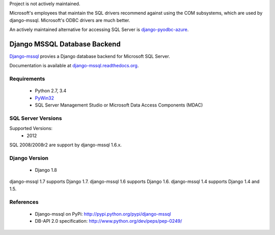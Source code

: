 Project is not actively maintained. 

Microsoft's employees that maintain the SQL drivers recommend against using the 
COM subsystems, which are used by django-mssql. Microsoft's ODBC drivers are much
better. 

An actively maintained alternative for 
accessing SQL Server is django-pyodbc-azure_.

Django MSSQL Database Backend
=============================

`Django-mssql`_ provies a Django database backend for Microsoft SQL Server.

Documentation is available at `django-mssql.readthedocs.org`_.

Requirements
------------

    * Python 2.7, 3.4
    * PyWin32_
    * SQL Server Management Studio or Microsoft Data Access Components (MDAC)

SQL Server Versions
-------------------

Supported Versions:
    * 2012

SQL 2008/2008r2 are support by django-mssql 1.6.x.

Django Version
--------------

	* Django 1.8

django-mssql 1.7 supports Django 1.7.
django-mssql 1.6 supports Django 1.6.
django-mssql 1.4 supports Django 1.4 and 1.5.


References
----------

    * Django-mssql on PyPi: http://pypi.python.org/pypi/django-mssql
    * DB-API 2.0 specification: http://www.python.org/dev/peps/pep-0249/


.. _`Django-mssql`: https://bitbucket.org/Manfre/django-mssql
.. _django-mssql.readthedocs.org: https://django-mssql.readthedocs.io/
.. _PyWin32: http://sourceforge.net/projects/pywin32/
.. _django-pyodbc-azure: https://pypi.org/project/django-pyodbc-azure/